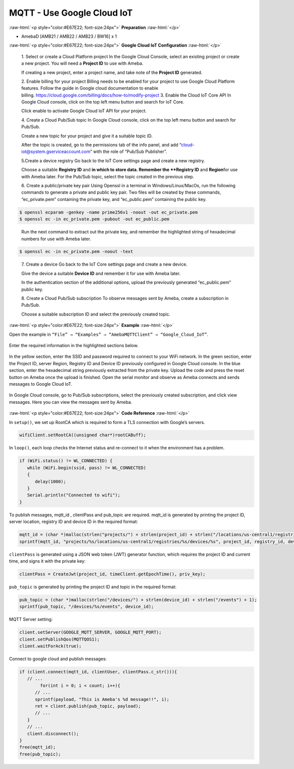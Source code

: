 ##########################################################################
MQTT - Use Google Cloud IoT
##########################################################################

.. role:: raw-html(raw)
   :format: html

:raw-html:`<p style="color:#E67E22; font-size:24px">`
**Preparation**
:raw-html:`</p>`

- AmebaD [AMB21 / AMB22 / AMB23 / BW16] x 1

:raw-html:`<p style="color:#E67E22; font-size:24px">`
**Google Cloud IoT Configuration**
:raw-html:`</p>`

   1. Select or create a Cloud Platform project In the Google Cloud
   Console, select an existing project or create a new project. You will
   need a **Project ID** to use with Ameba.
  
   |1|

   If creating a new
   project, enter a project name, and take note of the **Project ID** generated.
   
   |image1|

   2. Enable billing for your project Billing
   needs to be enabled for your project to use Google Cloud Platform
   features. Follow the guide in Google cloud documentation to enable
   billing. https://cloud.google.com/billing/docs/how-to/modify-project 
   3. Enable the Cloud IoT Core API In Google Cloud console, click on the top
   left menu button and search for IoT Core.
  
   |image2| 

   Click enable to
   activate Google Cloud IoT API for your project.
  
   |image3|

   4. Create a Cloud Pub\/Sub topic In Google Cloud console, click on the top left menu
   button and search for Pub\/Sub.
  
   |image4|

   Create a new topic for your
   project and give it a suitable topic ID.
   
   |image5|
   

   |image6|
   
   After the
   topic is created, go to the permissions tab of the info panel, and add
   “cloud-iot@system.gserviceaccount.com” with the role of “Pub\/Sub
   Publisher”.

   |image7|

   |image8|

   |image9|

   5.Create a device registry Go back to the IoT Core settings page and create a new
   registry.
   
   |image10|
   
   |image11|
   
   Choose a suitable **Registry ID** and
   **\ in which to store data. Remember
   the **Registry ID** and **Region**\ for use with Ameba later. For the
   Pub/Sub topic, select the topic created in the previous
   step.
   
   |image12|

   6. Create a public/private key pair Using Openssl in a
   terminal in Windows/Linux/MacOs, run the following commands to generate
   a private and public key pair. Two files will be created by these
   commands, “ec_private.pem” containing the private key, and
   “ec_public.pem” containing the public key.

.. code-block:: console
   
   $ openssl ecparam -genkey -name prime256v1 -noout -out ec_private.pem
   $ openssl ec -in ec_private.pem -pubout -out ec_public.pem


|image13|
   
   Run the next command to extract out the private key, and
   remember the highlighted string of hexadecimal numbers for use with
   Ameba later.

.. code-block:: console

   $ openssl ec -in ec_private.pem -noout -text

|image14|

   7. Create a device Go back to the IoT Core settings page and
   create a new device. 
   
   |image15|
   
   Give the device a suitable **Device ID** and remember it for use with 
   Ameba later.
   
   |image16|
   
   In the
   authentication section of the additional options, upload the previously
   generated “ec_public.pem” public key.
   
   |image17|
   
   8. Create a Cloud
   Pub/Sub subscription To observe messages sent by Ameba, create a
   subscription in Pub/Sub.

   |image18|

   Choose a suitable subscription ID
   and select the previously created topic.
   
   |image19|

:raw-html:`<p style="color:#E67E22; font-size:24px">`
**Example**
:raw-html:`</p>`

| Open the example in ``“File” → “Examples” → “AmebaMQTTClient” →
  “Google_Cloud_IoT”``.

  |image20|

| Enter the required information in the highlighted sections below.

  |image21|

| In the yellow section, enter the
  SSID and password required to connect to your WiFi network. In the green
  section, enter the Project ID, server Region, Registry ID and Device ID
  previously configured in Google Cloud console. In the blue section,
  enter the hexadecimal string previously extracted from the private key.
  Upload the code and press the reset button on Ameba once the upload is
  finished. Open the serial monitor and observe as Ameba connects and
  sends messages to Google Cloud IoT.

  |image22| 

| In Google Cloud console, go to Pub/Sub subscriptions, select the previously 
  created subscription, and click view messages. Here you can view the messages 
  sent by Ameba.


  |image23|

  
  |image24|

:raw-html:`<p style="color:#E67E22; font-size:24px">`
**Code Reference**
:raw-html:`</p>`

In ``setup()``, we set up RootCA which is required to form a TLS connection
with Google’s servers.

.. code-block:: c

   wifiClient.setRootCA((unsigned char*)rootCABuff);

In ``loop()``, each loop checks the Internet status and re-connect to it
when the environment has a problem.

.. code-block:: c

   if (WiFi.status() != WL_CONNECTED) {
      while (WiFi.begin(ssid, pass) != WL_CONNECTED)
      {
         delay(1000);
      }
      Serial.println("Connected to wifi");
   }

To publish messages, mqtt_id , clientPass and pub_topic are required.
mqtt_id is generated by printing the project ID, server location,
registry ID and device ID in the required format:

.. code-block:: c

   mqtt_id = (char *)malloc(strlen("projects/") + strlen(project_id) + strlen("/locations/us-central1/registries/") + strlen(registry_id) + strlen("/devices/") + strlen(device_id) + 1);
   sprintf(mqtt_id, "projects/%s/locations/us-central1/registries/%s/devices/%s", project_id, registry_id, device_id);

``clientPass`` is generated using a JSON web token (JWT) generator function,
which requires the project ID and current time, and signs it with the
private key:

.. code-block:: c
   
   clientPass = CreateJwt(project_id, timeClient.getEpochTime(), priv_key);

``pub_topic`` is generated by printing the project ID and topic in the
required format:

.. code-block:: c
   
   pub_topic = (char *)malloc(strlen("/devices/") + strlen(device_id) + strlen("/events") + 1);
   sprintf(pub_topic, "/devices/%s/events", device_id); 

MQTT Server setting:

.. code-block:: c

   client.setServer(GOOGLE_MQTT_SERVER, GOOGLE_MQTT_PORT);
   client.setPublishQos(MQTTQOS1);
   client.waitForAck(true);

Connect to google cloud and publish messages:

.. code-block:: c

   if (client.connect(mqtt_id, clientUser, clientPass.c_str())){
      // ...
	   for(int i = 0; i < count; i++){
         // ...
         sprintf(payload, "This is Ameba's %d message!!", i);
         ret = client.publish(pub_topic, payload);
         // ...
      }
      // ...
      client.disconnect();
   }
   free(mqtt_id);
   free(pub_topic);

.. |1| image:: /media/ambd_arduino/MQTT_Use_Google_Cloud_IoT/image1.png
   :width: 1352
   :height: 1125
   :scale: 50 %
.. |image1| image:: /media/ambd_arduino/MQTT_Use_Google_Cloud_IoT/image2.png
   :width: 1181
   :height: 540
   :scale: 50 %
.. |image2| image:: /media/ambd_arduino/MQTT_Use_Google_Cloud_IoT/image3.png
   :width: 1352
   :height: 1125
   :scale: 50 %
.. |image3| image:: /media/ambd_arduino/MQTT_Use_Google_Cloud_IoT/image4.png
   :width: 1352
   :height: 1125
   :scale: 50 %
.. |image4| image:: /media/ambd_arduino/MQTT_Use_Google_Cloud_IoT/image5.png
   :width: 1352
   :height: 1125
   :scale: 50 %
.. |image5| image:: /media/ambd_arduino/MQTT_Use_Google_Cloud_IoT/image6.png
   :width: 1352
   :height: 1125
   :scale: 50 %
.. |image6| image:: /media/ambd_arduino/MQTT_Use_Google_Cloud_IoT/image7.png
   :width: 1352
   :height: 1125
   :scale: 50 %
.. |image7| image:: /media/ambd_arduino/MQTT_Use_Google_Cloud_IoT/image8.png
   :width: 1101
   :height: 916
   :scale: 50 %
.. |image8| image:: /media/ambd_arduino/MQTT_Use_Google_Cloud_IoT/image9.png
   :width: 1622
   :height: 1125
   :scale: 50 %
.. |image9| image:: /media/ambd_arduino/MQTT_Use_Google_Cloud_IoT/image10.png
   :width: 1622
   :height: 1125
   :scale: 50 %
.. |image10| image:: /media/ambd_arduino/MQTT_Use_Google_Cloud_IoT/image3.png
   :width: 1321
   :height: 916
   :scale: 50 %
.. |image11| image:: /media/ambd_arduino/MQTT_Use_Google_Cloud_IoT/image11.png
   :width: 1622
   :height: 1125
   :scale: 25 %
.. |image12| image:: /media/ambd_arduino/MQTT_Use_Google_Cloud_IoT/image12.png
   :width: 1321
   :height: 916
   :scale: 50 %
.. |image13| image:: /media/ambd_arduino/MQTT_Use_Google_Cloud_IoT/image13.png
   :width: 963
   :height: 694
   :scale: 50 %
.. |image14| image:: /media/ambd_arduino/MQTT_Use_Google_Cloud_IoT/image14.png
   :width: 963
   :height: 694
   :scale: 50 %
.. |image15| image:: /media/ambd_arduino/MQTT_Use_Google_Cloud_IoT/image15.png
   :width: 1622
   :height: 1125
   :scale: 50 %
.. |image16| image:: /media/ambd_arduino/MQTT_Use_Google_Cloud_IoT/image16.png
   :width: 1380
   :height: 1125
   :scale: 50 %
.. |image17| image:: /media/ambd_arduino/MQTT_Use_Google_Cloud_IoT/image17.png
   :width: 1380
   :height: 1125
   :scale: 50 %
.. |image18| image:: /media/ambd_arduino/MQTT_Use_Google_Cloud_IoT/image18.png
   :width: 1380
   :height: 1125
   :scale: 50 %
.. |image19| image:: /media/ambd_arduino/MQTT_Use_Google_Cloud_IoT/image19.png
   :width: 1153
   :height: 940
   :scale: 50 %
.. |image20| image:: /media/ambd_arduino/MQTT_Use_Google_Cloud_IoT/image20.png
   :width: 737
   :height: 1202
   :scale: 50 %
.. |image21| image:: /media/ambd_arduino/MQTT_Use_Google_Cloud_IoT/image21.png
   :width: 737
   :height: 1062
   :scale: 50 %
.. |image22| image:: /media/ambd_arduino/MQTT_Use_Google_Cloud_IoT/image22.png
   :width: 732
   :height: 627
   :scale: 50 %
.. |image23| image:: /media/ambd_arduino/MQTT_Use_Google_Cloud_IoT/image23.png
   :width: 1586
   :height: 1125
   :scale: 50 %
.. |image24| image:: /media/ambd_arduino/MQTT_Use_Google_Cloud_IoT/image24.png
   :width: 1586
   :height: 1125
   :scale: 50 %
